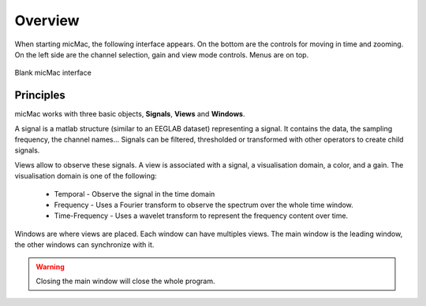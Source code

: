 ********************
      Overview
********************

When starting micMac, the following interface appears. On the bottom are the controls for moving in time and zooming. On the left side are the channel selection, gain and view mode controls. Menus are on top.

.. figure:: /_images/interface_blank_gui.png
   :align: center

   Blank micMac interface

Principles
----------

micMac works with three basic objects, **Signals**, **Views** and **Windows**. 

A signal is a matlab structure (similar to an EEGLAB dataset) representing a signal. It contains the data, the sampling frequency, the channel names... Signals can be filtered, thresholded or transformed with other operators to create child signals.

Views allow to observe these signals. A view is associated with a signal, a visualisation domain, a color, and a gain. The visualisation domain is one of the following:

 - Temporal - Observe the signal in the time domain
 - Frequency - Uses a Fourier transform to observe the spectrum over the whole time window. 
 - Time-Frequency - Uses a wavelet transform to represent the frequency content over time. 

Windows are where views are placed. Each window can have multiples views. The main window is the leading window, the other windows can synchronize with it.

.. warning::
  
   Closing the main window will close the whole program.
